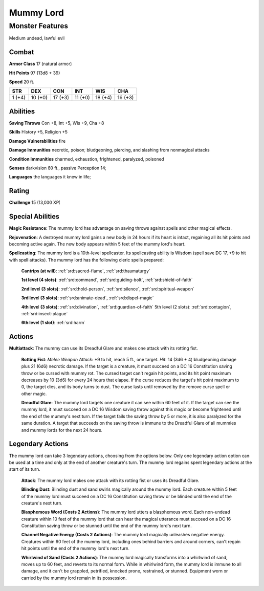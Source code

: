 
.. _srd:mummy-lord:

Mummy Lord
==========

Monster Features
----------------

Medium undead, lawful evil

Combat
~~~~~~~~~~~~~~~~~~~~~~~~~~~~~~~~~

**Armor Class** 17 (natural armor)

**Hit Points** 97 (13d8 + 39)

**Speed** 20 ft.

+----------+-----------+-----------+-----------+-----------+-----------+
| STR      | DEX       | CON       | INT       | WIS       | CHA       |
+==========+===========+===========+===========+===========+===========+
| 1 (+4)   | 10 (+0)   | 17 (+3)   | 11 (+0)   | 18 (+4)   | 16 (+3)   |
+----------+-----------+-----------+-----------+-----------+-----------+

Abilities
~~~~~~~~~~~~~~~~~~~~~~~~~~~~~~~~~

**Saving Throws** Con +8, Int +5, Wis +9, Cha +8

**Skills** History +5, Religion +5

**Damage Vulnerabilities** fire

**Damage Immunities** necrotic, poison; bludgeoning, piercing, and
slashing from nonmagical attacks

**Condition Immunities** charmed, exhaustion, frightened, paralyzed,
poisoned

**Senses** darkvision 60 ft., passive Perception 14;

**Languages** the languages it knew in life;

Rating
~~~~~~~~~~~~~~~~~~~~~~~~~~~~~~~~~

**Challenge** 15 (13,000 XP)

Special Abilities
~~~~~~~~~~~~~~~~~~~~~~~~~~~~~~~~~

**Magic Resistance**: The mummy lord has advantage on saving throws
against spells and other magical effects.

**Rejuvenation**: A destroyed
mummy lord gains a new body in 24 hours if its heart is intact,
regaining all its hit points and becoming active again. The new body
appears within 5 feet of the mummy lord's heart.

**Spellcasting**: The
mummy lord is a 10th-level spellcaster. Its spellcasting ability is
Wisdom (spell save DC 17, +9 to hit with spell attacks). The mummy lord
has the following cleric spells prepared:

    **Cantrips (at will)**: :ref:`srd:sacred-flame`, :ref:`srd:thaumaturgy`

    **1st level (4 slots)**: :ref:`srd:command`, :ref:`srd:guiding-bolt`, :ref:`srd:shield-of-faith`

    **2nd level (3 slots)**: :ref:`srd:hold-person`, :ref:`srd:silence`, :ref:`srd:spiritual-weapon`

    **3rd level (3 slots)**: :ref:`srd:animate-dead`, :ref:`srd:dispel-magic`

    **4th level (3 slots)**: :ref:`srd:divination`, :ref:`srd:guardian-of-faith` 5th level (2 slots): :ref:`srd:contagion`, :ref:`srd:insect-plague`

    **6th level (1 slot)**: :ref:`srd:harm`

Actions
~~~~~~~~~~~~~~~~~~~~~~~~~~~~~~~~~

**Multiattack**: The mummy can use its Dreadful Glare and makes one
attack with its rotting fist.

    **Rotting Fist**: *Melee Weapon Attack*:
    +9 to hit, reach 5 ft., one target. *Hit*: 14 (3d6 + 4) bludgeoning
    damage plus 21 (6d6) necrotic damage. If the target is a creature, it
    must succeed on a DC 16 Constitution saving throw or be cursed with
    mummy rot. The cursed target can't regain hit points, and its hit point
    maximum decreases by 10 (3d6) for every 24 hours that elapse. If the
    curse reduces the target's hit point maximum to 0, the target dies, and
    its body turns to dust. The curse lasts until removed by the remove
    curse spell or other magic.

    **Dreadful Glare**: The mummy lord targets
    one creature it can see within 60 feet of it. If the target can see the
    mummy lord, it must succeed on a DC 16 Wisdom saving throw against this
    magic or become frightened until the end of the mummy's next turn. If
    the target fails the saving throw by 5 or more, it is also paralyzed for
    the same duration. A target that succeeds on the saving throw is immune
    to the Dreadful Glare of all mummies and mummy lords for the next 24
    hours.

Legendary Actions
~~~~~~~~~~~~~~~~~~~~~~~~~~~~~~~~~

The mummy lord can take 3 legendary actions, choosing from the options
below. Only one legendary action option can be used at a time and only
at the end of another creature's turn. The mummy lord regains spent
legendary actions at the start of its turn.

    **Attack**: The mummy lord makes one attack with its rotting fist or
    uses its Dreadful Glare.

    **Blinding Dust**: Blinding dust and sand
    swirls magically around the mummy lord. Each creature within 5 feet of
    the mummy lord must succeed on a DC 16 Constitution saving throw or be
    blinded until the end of the creature's next turn.

    **Blasphemous Word
    (Costs 2 Actions)**: The mummy lord utters a blasphemous word. Each
    non-undead creature within 10 feet of the mummy lord that can hear the
    magical utterance must succeed on a DC 16 Constitution saving throw or
    be stunned until the end of the mummy lord's next turn.

    **Channel
    Negative Energy (Costs 2 Actions)**: The mummy lord magically unleashes
    negative energy. Creatures within 60 feet of the mummy lord, including
    ones behind barriers and around corners, can't regain hit points until
    the end of the mummy lord's next turn.

    **Whirlwind of Sand (Costs 2
    Actions)**: The mummy lord magically transforms into a whirlwind of
    sand, moves up to 60 feet, and reverts to its normal form. While in
    whirlwind form, the mummy lord is immune to all damage, and it can't be
    grappled, petrified, knocked prone, restrained, or stunned. Equipment
    worn or carried by the mummy lord remain in its possession.
